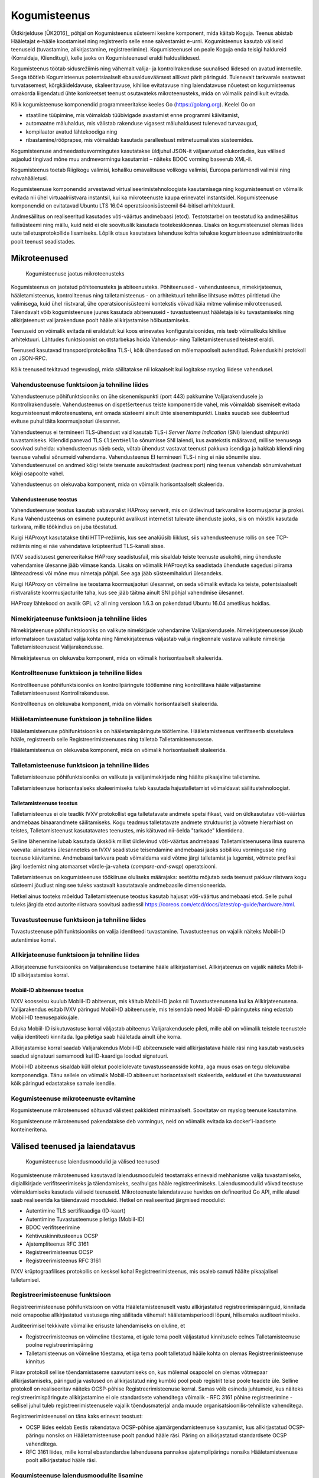 ..  IVXV arhitektuur

Kogumisteenus
=============

Üldkirjelduse [ÜK2016]_ põhjal on Kogumisteenus süsteemi keskne komponent, mida käitab Koguja. Teenus abistab Hääletajat e-hääle koostamisel ning registreerib selle enne salvestamist e-urni. Kogumisteenus kasutab väliseid teenuseid (tuvastamine, allkirjastamine, registreerimine). Kogumisteenusel on peale Koguja enda teisigi haldureid (Korraldaja, Klienditugi), kelle jaoks on Kogumisteenusel eraldi haldusliidesed.

Kogumisteenus töötab sidusrežiimis ning vähemalt valija- ja kontrollrakenduse suunalised liidesed on avatud internetile. Seega töötleb Kogumisteenus potentsiaalselt ebausaldusväärsest allikast pärit päringuid. Tulenevalt tarkvarale seatavast turvatasemest, kõrgkäideldavuse, skaleeritavuse, kihilise evitatavuse ning laiendatavuse nõuetest on kogumisteenus omakorda liigendatud ühte konkreetset teenust osutavateks mikroteenusteks, mida on võimalik paindlikult evitada.

Kõik kogumisteenuse komponendid programmeeritakse keeles Go (https://golang.org). Keelel Go on

- staatiline tüüpimine, mis võimaldab tüübivigade avastamist enne programmi käivitamist,
- automaatne mäluhaldus, mis välistab rakenduse vigasest mäluhaldusest tulenevad turvaaugud,
- kompilaator avatud lähtekoodiga ning
- ribastamine/rööprapse, mis võimaldab kasutada paralleelsust mitmetuumalistes süsteemides.

Kogumisteenuse andmeedastusvormingutes kasutatakse üldjuhul JSON-it väljaarvatud olukordades, kus välised asjaolud tingivad mõne muu andmevormingu kasutamist – näiteks BDOC vorming baseerub XML-il.

Kogumisteenus toetab Riigikogu valimisi, kohaliku omavalitsuse volikogu valimisi, Euroopa parlamendi valimisi ning rahvahääletusi.

Kogumisteenuse komponendid arvestavad virtualiseerimistehnoloogiate kasutamisega ning kogumisteenust on võimalik evitada nii ühel virtuaalriistvara instantsil, kui ka mikroteenuste kaupa erinevatel instantsidel. Kogumisteenuse komponendid on evitatavad Ubuntu LTS 16.04 operatsioonisüsteemil 64-bitisel arhitektuuril.

Andmesäilitus on realiseeritud kasutades võti-väärtus andmebaasi (etcd).
Testotstarbel on teostatud ka andmesäilitus failisüsteemi ning mällu, kuid
neid ei ole soovituslik kasutada tootekeskkonnas. Lisaks on kogumisteenusel
olemas liides uute talletusprotokollide lisamiseks. Lõplik otsus kasutatava
lahenduse kohta tehakse kogumisteenuse administraatorite poolt teenust
seadistades.

Mikroteenused
-------------

.. figure:: model/collector_microservices.png

   Kogumisteenuse jaotus mikroteenusteks

Kogumisteenus on jaotatud põhiteenusteks ja abiteenusteks. Põhiteenused - vahendusteenus, nimekirjateenus, hääletamisteenus, kontrollteenus ning talletamisteenus - on arhitektuuri tehnilise lihtsuse mõttes piiritletud ühe valimisega, kuid ühel riistvaral, ühe operatsioonisüsteemi kontekstis võivad käia mitme valimise mikroteenused. Täiendavalt võib kogumisteenuse juures kasutada abiteenuseid - tuvastusteenust hääletaja isiku tuvastamiseks ning allkirjateenust valijarakenduse poolt hääle allkirjastamise hõlbustamiseks.

Teenuseid on võimalik evitada nii eraldatult kui koos erinevates konfiguratsioonides, mis teeb võimalikuks kihilise arhitektuuri. Lähtudes funktsioonist on otstarbekas hoida Vahendus- ning Talletamisteenused teistest eraldi.

Teenused kasutavad transpordiprotokollina TLS-i, kõik ühendused on mõlemapoolselt autenditud. Rakenduskihi protokoll on JSON-RPC.

Kõik teenused tekitavad tegevuslogi, mida säilitatakse nii lokaalselt kui logitakse rsyslog liidese vahendusel.

Vahendusteenuse funktsioon ja tehniline liides
``````````````````````````````````````````````
Vahendusteenuse põhifunktsiooniks on ühe sisenemispunkti (port 443) pakkumine
Valijarakendusele ja Kontrollrakendusele. Vahendusteenus on dispetšerteenus
teiste komponentide vahel, mis võimaldab sisemiselt evitada kogumisteenust
mikroteenustena, ent omada süsteemi ainult ühte sisenemispunkti. Lisaks suudab
see dubleeritud evituse puhul täita koormusjaoturi ülesannet.

Vahendusteenus ei termineeri TLS-ühendust vaid kasutab TLS-i *Server Name
Indication* (SNI) laiendust sihtpunkti tuvastamiseks. Kliendid panevad TLS
``ClientHello`` sõnumisse SNI laiendi, kus avatekstis määravad, millise
teenusega soovivad suhelda: vahendusteenus näeb seda, võtab ühendust vastavat
teenust pakkuva isendiga ja hakkab kliendi ning teenuse vahelisi sõnumeid
vahendama. Vahendusteenus EI termineeri TLS-i ning ei näe sõnumite sisu.
Vahendusteenusel on andmed kõigi teiste teenuste asukohtadest (aadress:port)
ning teenus vahendab sõnumivahetust kõigi osapoolte vahel.

Vahendusteenus on olekuvaba komponent, mida on võimalik horisontaalselt skaleerida.

Vahendusteenuse teostus
'''''''''''''''''''''''

Vahendusteenuse teostus kasutab vabavaralist HAProxy serverit, mis on
üldlevinud tarkvaraline koormusjaotur ja proksi. Kuna Vahendusteenus on
esimene puutepunkt avalikust internetist tulevate ühenduste jaoks, siis on
mõistlik kasutada tarkvara, mille töökindlus on juba tõestatud.

Kuigi HAProxyt kasutatakse tihti HTTP-režiimis, kus see analüüsib liiklust,
siis vahendusteenuse rollis on see TCP-režiimis ning ei näe vahendatava
krüpteeritud TLS-kanali sisse.

IVXV seadistusest genereeritakse HAProxy seadistusfail, mis sisaldab teiste
teenuste asukohti, ning ühenduste vahendamise ülesanne jääb viimase kanda.
Lisaks on võimalik HAProxyt ka seadistada ühenduste sagedusi piirama
lähteaadressi või mõne muu nimetaja põhjal. See aga jääb süsteemihalduri
ülesandeks.

Kuigi HAProxy on võimeline ise teostama koormusjaoturi ülesannet, on seda
võimalik evitada ka teiste, potentsiaalselt riistvaraliste koormusjaoturite
taha, kus see jääb täitma ainult SNI põhjal vahendmise ülesannet.

HAProxy lähtekood on avalik GPL v2 all ning versioon 1.6.3 on pakendatud
Ubuntu 16.04 ametlikus hoidlas.


Nimekirjateenuse funktsioon ja tehniline liides
```````````````````````````````````````````````
Nimekirjateenuse põhifunktsiooniks on valikute nimekirjade vahendamine Valijarakendusele. Nimekirjateenusesse jõuab informatsioon tuvastatud valija kohta ning Nimekirjateenus väljastab valija ringkonnale vastava valikute nimekirja Talletamisteenusest Valijarakendusse.

Nimekirjateenus on olekuvaba komponent, mida on võimalik horisontaalselt skaleerida.

Kontrollteenuse funktsioon ja tehniline liides
``````````````````````````````````````````````
Kontrollteenuse põhifunktsiooniks on kontrollpäringute töötlemine ning kontrollitava hääle väljastamine Talletamisteenusest Kontrollrakendusse.

Kontrollteenus on olekuvaba komponent, mida on võimalik horisontaalselt skaleerida.

Hääletamisteenuse funktsioon ja tehniline liides
````````````````````````````````````````````````
Hääletamisteenuse põhifunktsiooniks on hääletamispäringute töötlemine. Hääletamisteenus verifitseerib sissetuleva hääle, registreerib selle Registreerimisteenuses ning talletab Talletamisteenusesse.

Hääletamisteenus on olekuvaba komponent, mida on võimalik horisontaalselt skaleerida.

Talletamisteenuse funktsioon ja tehniline liides
`````````````````````````````````````````````````
Talletamisteenuse põhifunktsiooniks on valikute ja valijanimekirjade ning häälte pikaajaline talletamine.

Talletamisteenuse horisontaalseks skaleerimiseks tuleb kasutada hajustalletamist võimaldavat säilitustehnoloogiat.

Talletamisteenuse teostus
'''''''''''''''''''''''''

Talletamisteenus ei ole teadlik IVXV protokollist ega talletatavate andmete
spetsiifikast, vaid on üldkasutatav võti-väärtus andmebaas binaarandmete
säilitamiseks. Kogu teadmus talletatavate andmete struktuurist ja võtmete
hierarhiast on teistes, Talletamisteenust kasutatavates teenustes, mis
käituvad nii-öelda "tarkade" klientidena.

Selline lähenemine lubab kasutada ükskõik millist üldlevinud võti-väärtus
andmebaasi Talletamisteenusena ilma suurema vaevata: ainsateks ülesanneteks on
IVXV seadistuse teisendamine andmebaasi jaoks sobilikku vormingusse ning
teenuse käivitamine. Andmebaasi tarkvara peab võimaldama vaid võtme järgi
talletamist ja lugemist, võtmete prefiksi järgi loetlemist ning atomaarset
võrdle-ja-vaheta (*compare-and-swap*) operatsiooni.

Talletamisteenus on kogumisteenuse töökiiruse oluliseks määrajaks: seetõttu
mõjutab seda teenust pakkuv riistvara kogu süsteemi jõudlust ning see tuleks
vastavalt kasutatavale andmebaasile dimensioneerida.

Hetkel ainus tooteks mõeldud Talletamisteenuse teostus kasutab hajusat
võti-väärtus andmebaasi etcd. Selle puhul tuleks järgida etcd autorite
riistvara soovitusi aadressil
https://coreos.com/etcd/docs/latest/op-guide/hardware.html.

Tuvastusteenuse funktsioon ja tehniline liides
``````````````````````````````````````````````
Tuvastusteenuse põhifunktsiooniks on valija identiteedi tuvastamine. Tuvastusteenus on vajalik näiteks Mobiil-ID autentimise korral.

Allkirjateenuse funktsioon ja tehniline liides
``````````````````````````````````````````````
Allkirjateenuse funktsiooniks on Valijarakenduse toetamine hääle allkirjastamisel. Allkirjateenus on vajalik näiteks Mobiil-ID allkirjastamise korral.

Mobiil-ID abiteenuse teostus
''''''''''''''''''''''''''''

IVXV koosseisu kuulub Mobiil-ID abiteenus, mis käitub Mobiil-ID jaoks nii
Tuvastusteenusena kui ka Allkirjateenusena. Valijarakendus esitab IVXV
päringud Mobiil-ID abiteenusele, mis teisendab need Mobiil-ID päringuteks ning
edastab Mobiil-ID teenusepakkujale.

Eduka Mobiil-ID isikutuvastuse korral väljastab abiteenus Valijarakendusele
pileti, mille abil on võimalik teistele teenustele valija identiteeti
kinnitada. Iga piletiga saab hääletada ainult ühe korra.

Allkirjastamise korral saadab Valijarakendus Mobiil-ID abiteenusele vaid
allkirjastatava hääle räsi ning kasutab vastuseks saadud signatuuri samamoodi
kui ID-kaardiga loodud signatuuri.

Mobiil-ID abiteenus sisaldab küll olekut pooleliolevate tuvastusseansside
kohta, aga muus osas on tegu olekuvaba komponendiga. Tänu sellele on võimalik
Mobiil-ID abiteenust horisontaalselt skaleerida, eeldusel et ühe
tuvastusseansi kõik päringud edastatakse samale isendile.

Kogumisteenuse mikroteenuste evitamine
``````````````````````````````````````
Kogumisteenuse mikroteenused sõltuvad välistest pakkidest minimaalselt. Soovitatav on rsyslog teenuse kasutamine.

Kogumisteenuse mikroteenused pakendatakse deb vormingus, neid on võimalik evitada ka docker'i-laadsete konteineritena.

Välised teenused ja laiendatavus
--------------------------------

.. figure:: model/collector_extension.png

   Kogumisteenuse laiendusmoodulid ja välised teenused

Kogumisteenuse mikroteenused kasutavad laiendusmooduleid teostamaks erinevaid
mehhanisme valija tuvastamiseks, digiallkirjade verifitseerimiseks ja
täiendamiseks, sealhulgas hääle registreerimiseks. Laiendusmoodulid võivad
teostuse võimaldamiseks kasutada väliseid teenuseid. Mikroteenuste
laiendatavuse huvides on defineeritud Go API, mille alusel saab realiseerida
ka täiendavaid mooduleid. Hetkel on realiseeritud järgmised moodulid:

- Autentimine TLS sertifikaadiga (ID-kaart)
- Autentimine Tuvastusteenuse piletiga (Mobiil-ID)
- BDOC verifitseerimine
- Kehtivuskinnitusteenus OCSP
- Ajatempliteenus RFC 3161
- Registreerimisteenus OCSP
- Registreerimisteenus RFC 3161

IVXV krüptograafilises protokollis on kesksel kohal Registreerimisteenus, mis osaleb samuti häälte pikaajalisel talletamisel.

Registreerimisteenuse funktsioon
``````````````````````````````````````````````

Registreerimisteenuse põhifunktsioon on võtta Hääletamisteenuselt vastu allkirjastatud registreerimispäringuid, kinnitada neid omapoolse allkirjastatud vastusega ning säilitada vähemalt hääletamisperioodi lõpuni, hilisemaks auditeerimiseks.

Auditeerimisel tekkivate võimalike erisuste lahendamiseks on oluline, et

- Registreerimisteenus on võimeline tõestama, et igale tema poolt väljastatud kinnitusele eelnes Talletamisteenuse poolne registreerimispäring
- Talletamisteenus on võimeline tõestama, et iga tema poolt talletatud hääle kohta on olemas Registreerimisteenuse kinnitus

Piisav protokoll sellise tõendamistaseme saavutamiseks on, kus mõlemal osapoolel on olemas võtmepaar allkirjastamiseks, päringud ja vastused on allkirjastatud ning kumbki pool peab registrit teise poole teadete üle. Selline protokoll on realiseeritav näiteks OCSP-põhise Registreerimisteenuse korral. Samas võib esineda juhtumeid, kus näiteks registreerimispäringute allkirjastamine ei ole standardsete vahenditega võimalik - RFC 3161 põhine registreerimine - sellisel juhul tuleb registreerimisteenusele vajalik tõendusmaterjal anda muude organisatsioonilis-tehniliste vahenditega.

Registreerimisteenusel on täna kaks erinevat teostust:

- OCSP liides eeldab Eestis rakendatava OCSP-põhise ajamärgendamisteenuse kasutamist, kus allkirjastatud OCSP-päringu nonsiks on Hääletamisteenuse poolt pandud hääle räsi. Päring on allkirjastatud standardsete OCSP vahenditega.
- RFC 3161 liides, mille korral ebastandardse lahendusena pannakse ajatemplipäringu nonsiks Hääletamisteenuse poolt allkirjastatud hääle räsi.


Kogumisteenuse laiendusmoodulite lisamine
``````````````````````````````````````````````

Kogumisteenuse API defineerib kuute tüüpi laiendusmooduleid:

- isikutuvastus (Go pakk ``ivxv.ee/auth``, näiteks ``tls``),
- tuvastatud isiku sertifikaadist valija identifikaatori tuletamine (Go pakk
  ``ivxv.ee/identity``, näiteks ``serialnumber``),
- valija identifikaatorist vanuse tuletamine (Go pakk ``ivxv.ee/age``, näiteks ``estpic``),
- allkirjastatud konteineri verifitseerimine (Go pakk ``ivxv.ee/container``, näiteks ``bdoc``),
- allkirja kvalifitseerimine (Go pakk ``ivxv.ee/q11n``, näiteks ``tspreg``) ja
- andmetalletusprotokoll (Go pakk ``ivxv.ee/storage``, näiteks ``etcd``).

Uue mooduli lisamiseks tuleb moodulpakki lisada uue mooduli identifikaator ning
mooduli teostusega alampakk. Alampaki alglaadimisel tuleb kutsuda välja
moodulpaki ``Register`` funktsioon mooduli registreerimiseks.

Uue mooduli kasutamiseks tuleb selle identifikaator lisada seadistusse vastava
moodulitüübi seadistuse juurde koos alammooduli seadistusega. Laiendusmoodulile
antakse ette tema identifikaatoriga viidatud seadistusblokk, mida see
mooduli-siseselt edasi töötleb.

Moodulpakid ja nende moodulitelt nõutavad liidesed on täpsemalt kirjeldatud
dokumendis ``IVXV API``. Samuti on iga mooduli kohta olemas vähemalt üks teostus, mida saab kasutada eeskujuna.


Monitooring
-----------

.. figure:: model/monitoring.png

   Monitooringulahendus

Logimine
````````

Iga mikroteenuse poolt genereeritav logi defineeritakse süstemaatiliselt,
lähtudes protokollikirjeldusest ning teenuse osutamise olekudiagrammist.
Logitakse minimaalselt:

* iga päringu kättesaamise fakt ning töötlemise algus;

* töötlemise üleandmine välisele komponendile;

* töötlemisjärje naasmine komponenti;

* päringu töötlemise lõpp ning tulemus;

* täiendavalt oluliste etappide läbimine protsessi olekumudelis.

Logimisel järgitakse järgmisi põhimõtteid:

* Logimiseks kasutatakse rsyslog teenust, mis registreerib logiteate
  kirjutamise hetke millisekundi täpsusega;

* Iga seansi alustamisel genereerib süsteem unikaalse identifikaatori, mida
  klientrakendus kasutab oma päringutel kesksüsteemi poole pöördumiseks;

* Kõik ühe seansi alla kuuluvad logikirjed sisaldavad sama
  seansiidentifikaatorit;

* Logikirje on unikaalselt identifitseeritav;

* Iga logitava teate juures on võimalik unikaalse tunnuse abil üksüheselt
  tuvastada teate tekkimise koht monitooritavas süsteemis;

* Logikirje on JSON vormingus, automaatse monitooringu jaoks on masinloetavus
  primaarne ning inimloetavus sekundaarne;

* Logisse minev info saneeritakse (urlencode), peale pannakse pikkuse piirang
  (kogu piirang ja parameetri kaupa);

* Süsteemiperimeetrist väljastpoolt pärinevat infot logitakse ainult
  saneerituna, ainult etteantud pikkuses.

Kuna logimine toimub rsyslog vahendusel, on võimalik Guardtime mooduli
kasutamine logide tervikluse tagamiseks.


Üldstatistika
`````````````

Järgmise statistika jälgimiseks kasutatakse staatilist veebiliidest

* edukalt kogutud hääled/hääletajate hulk;

* hääletajate jagunemine sugude, eagruppide, operatsioonisüsteemide ning
  autentimisvahendite kaupa;

* edukalt kontrollitud häälte/hääletajate hulk;

* korduvhääletamiste statistika;

* hääletajate jagunemine riigiti IP-aadressi põhjal.


Detailstatistika
````````````````

Detailstatistika agregeeritakse logide põhjal kasutades SCCEIV
logianalüsaatorit, mis  analüüsib rakenduste tegevuslogi eeldefineeritud
profiili suhtes ning võimaldab seansi-/veatüübipõhist analüüsi.

Detailstatistika on kättesaadav üle HTTPS liidese.


.. _kogumisteenuse-haldus:

Haldus
------

Kogumisteenuse administreerimine toimub digitaalallkirjastatud seadistuspakkide
abil.

Kogumisteenus pakub seadistuspakkide laadimiseks kahte liidest:

* Käsurealiides – rakendus verifitseerib allkirja, valideerib korralduste
  kooskõlalisust ja sobivust kogumisteenuse seisundi suhtes. Korralduse
  rakendamine toimub eraldi utiliidi abil.

* Veebiliides – veebiliides vahendab seadistuspaki käsurealiidesele ja tagastab
  kasutajale info laadimise tulemuse kohta. Eduka laadimise korral toimub
  automaatselt ja samadel põhimõtetel ka seadistuspaki rakendamine.

Veebiliidese funktsioonideks on:

* Kogumisteenuse mikroteenuste seisundi jälgimine;

* Valimiste nimekirjade haldus;

* Statistika kuvamine e-hääletamise kulgemise kohta;

* Haldusteenuse kasutajate haldus;

* Kogumisteenuse halduse logi kuvamine.

Kõik rakendusele antud korraldused säilitatakse - ka need mida ei rakendatud,

Kogumisteenus võib järgmisi tegevusi teostada automaatselt:

* Talletatud häälte, logide ning seadistuste varundamiseks ettevalmistamine –
  konteinerisse pakendamine.


Haldusteenuse komponendid
`````````````````````````

.. figure:: model/management-service/management-service-components.png

   Kogumisteenuse haldusteenuse komponendid

#. **Halduse veebiserver** on süsteemse kasutaja ``www-data``
   õigustes töötav Apache server, mille ülesanded on:

   #. Kasutajatelt tulevate HTTPS-päringute esmane teenindamine:

      #. Haldusteenuse usaldusväärsuse tõestamine (TLS-sertifikaat);

      #. Kasutajate autentimine;

   #. Valmisgenereeritud veebilehtede ja andmefailide serveerimine
      andmehoidlast.

   #. Üldiste taustaandmete päringu vastuse varustamine sisseloginud kasutaja
      andmetega (WSGI).

   #. Üleslaaditavate korralduste esmane valideerimine ja vahendamine
      haldusdeemonile ning haldusdeemoni sellekohaste vastuste vahendamine
      kliendile (WSGI).

#. **Haldusdeemon** on kasutajakonto ``ivxv-admin`` õigustes töötav ja
   kohalikul (``localhost``) liidesel kuulav veebiserver mille ülesanded on:

   #. Üleslaaditavate korralduste valideerimine;

   #. Üleslaaditavate korralduste vahetu rakendamine (kasutajate haldus);

   #. Üleslaaditavate korralduste salvestamine hilisemaks rakendamiseks
      (seadistuse ja valimisnimekirjade rakendamiseks teenusele);

   #. E-urni allalaadimise vahendamine.

#. **Agentdeemon** on kasutajakonto ``ivxv-admin``
   õigustes töötav deemon, mille ülesanded on:

   #. Andmete kogumine ja registreerimine:

      #. Teadaolevate mikroteenuste seisund;

      #. Tegevusmonitooringu statistika allalaadimine;

#. **Andmehoidla** on failisüsteemis asuv kataloog, kuhu haldusteenuse
   komponendid hoiavad kogutud ja genereeritud andmeid (vaata üksikasjalist
   kirjeldust ``IVXV kogumisteenuse haldusjuhendi`` lisadest);

Välised komponendid, millega haldusteenus kokku puutub:

#. **Kogumisteenuse alamteenused** - paigaldamine, seadistamine ja seisundi
   andmete kogumine toimub agentdeemoni kaudu (SSH-ühendus teenuse masinasse);

#. **Seireserver** - üldstatistika andmete allalaadimine haldusteenuses
   kuvamiseks;

.. note::

   Veebiserver (WSGI), Haldusdeemon ja Agentdeemon on teostatus Python-keeles
   ja kasutavad ühist **halduse teeki**

.. figure:: model/management-service/upload-command.png

   Korralduste laadimine haldusteenusesse


Kogumisteenuse seisundid
------------------------

Kogumisteenuse seisund kajastab teenuse kõigi alamteenuste seisundit,
kasutuselolevate väliste teenuste seisundit ja eelneva põhal tuletatud
üldseisundit. Kogumisteenuse üldseisundi tuvastamisega tegeleb haldusteenus.

Üldseisundi olekud on:

#. **Paigaldamata** - seisund pärast haldusteenuse paigaldamist kuni kõigi
   alamteenuste paigaldamiseni;

#. **Paigaldatud** - kõik alamteenused on paigaldatud neile on rakendatud
   tehnilised seadistused ja teenuse toimimiseks vajalikud krüptovõtmed.
   Valimiste seadistust pole rakendatud (kuid võib olla laaditud
   haldusteenusesse);

#. **Seadistatud** - kogumisteenus on seadistatud ja töökorras, sellega on
   võimalik hääletust läbi viia ja e-urni väljastada.

#. **Osaline tõrge** - kogumisteenus on seadistatud ja osaliselt töökorras,
   mõned alamteenused pole töökorras, kuid see ei takista kogumisteenuse
   toimimist.

#. **Tõrge** - kogumisteenuse oluline sõlm pole töökorras, teenuse nõuetekohane
   osutamine pole võimalik.

.. figure:: model/management-service/collector-status.png
   :scale: 50%

   Kogumisteenuse olekudiagramm. Olekud vastavalt värvusele: kollane -
   seadistamisel, punane - viga, roheline - töökorras.


Kogumisteenuse alamteenuste seisundid
`````````````````````````````````````

.. figure:: model/management-service/service-status.png
   :scale: 50%

   Haldusteenuse poolt registreeritud alamteenuse olekudiagramm. Olekud
   vastavalt värvusele: kollane - seadistamisel, punane - viga, roheline -
   töökorras.


Kogumisteenuse seisundi muutused
````````````````````````````````

Kogumisteenuse seisund on jälgimav alates haldusteenuse edukast
paigaldamisest, algne seisund on **Paigaldamata**.


Paigaldamata
''''''''''''

Toimub usaldusjuure ja tehnilise seadistuse rakendamine kogumisteenusele:

#. Seadistuste laadimine kogumisteenusesse;

#. Tehnilises seadistuses kirjeldatud alamteenuste paigaldus;

#. Usaldusjuure ja tehniliste seadistuste rakendamine alamteenustele;

Seadistuste eduka rakendamise tulemusena saab süsteemi uueks seisundiks
**Paigaldatud**.


Paigaldatud
'''''''''''

Kogumisteenuse seadistused on rakendatud kõigile alamteenustele, valimiste
seadistused pole rakendatud. Toimub valimiste seadistuse laadimine
haldusteenusesse ja rakendamine alamteenustele.

Valimiste seadistuse eduka rakendamise korral saab süsteemi uueks seisundiks
**Seadistatud**.


Seadistatud
'''''''''''

Kõik kogumisteenuse alamteenused on seadistatud ja töökorras. Haldusteenusel on
kõikidest alamteenustest värsked seisundiraportid. Süsteemiga on võimalik
hääletust läbi viia ja e-urni väljastada.

Kui süsteemis tuvastatakse tõrge, saab süsteemi uueks **Osaline tõrge**.

**Seadistatud** olekust ei pöörduta enam kunagi tagasi olekutesse
**paigaldamata** või **paigaldatud**, kuigi uute alamteenuste lisamisel (kuni
need on olekus **paigaldamata/paigaldatud**) oleks vastavad tingimused
täidetud.


Osaline tõrge
'''''''''''''

Süsteem on seadistatud ja osaliselt töökorras, mõned süsteemi dubleeritud osad
pole töökorras, kuid see ei takista süsteemil toimimast.

Rikke süvenemisel piirini, kus süsteem pole võimeline teenust osutama, saab
süsteemi uueks olekuks **Tõrge**. Kõigi rikete kõrvaldamise järel saab
süsteemi uueks olekuks **Seadistatud**.


Tõrge
'''''

Seadistatud süsteemil on tuvastatud rike, mis takistab teenuse osutamist.

Rikete kõrvaldamisel olukorrani, kus süsteemiga on võimalik teenust osutada,
saab süsteemi uueks olekuks **Osaline tõrge**.

.. vim: sts=3 sw=3 et:
